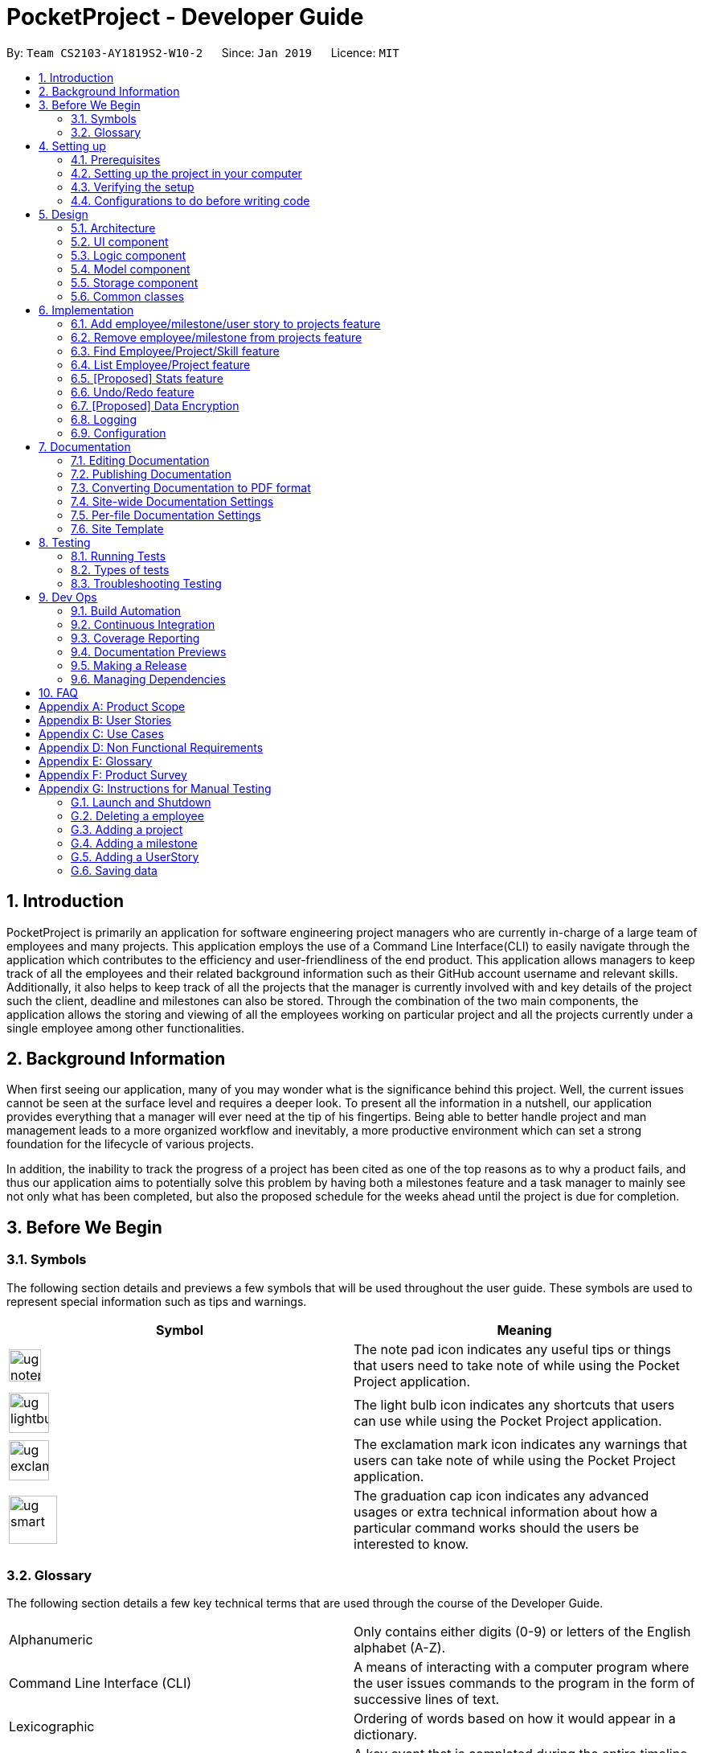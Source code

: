 = PocketProject - Developer Guide
:site-section: DeveloperGuide
:toc:
:toc-title:
:toc-placement: preamble
:sectnums:
:imagesDir: images
:stylesDir: stylesheets
:xrefstyle: full
ifdef::env-github[]
:tip-caption: :bulb:
:note-caption: :information_source:
:warning-caption: :warning:
:experimental:
endif::[]
:repoURL: https://github.com/cs2103-ay1819s2-w10-2/main

By: `Team CS2103-AY1819S2-W10-2`      Since: `Jan 2019`      Licence: `MIT`

== Introduction

PocketProject is primarily an application for software engineering project managers who are currently in-charge of
a large team of employees and many projects. This application employs the use of a Command Line Interface(CLI) to easily
navigate through the application which contributes to the efficiency and user-friendliness of the end product.
This application allows managers to keep track of all the employees and their related background information such as their
GitHub account username and relevant skills. Additionally, it also helps to keep track of all the projects that the manager
is currently involved with and key details of the project such the client, deadline and milestones can also be stored.
Through the combination of the two main components, the application allows the storing and viewing of all the employees
working on particular project and all the projects currently under a single employee among other functionalities.

== Background Information

When first seeing our application, many of you may wonder what is the significance
behind this project. Well, the current issues cannot be seen at the surface level and requires
a deeper look. To present all the information in a nutshell, our application provides
everything that a manager will ever need at the tip of his fingertips. Being able to better
handle project and man management leads to a more organized workflow and inevitably, a more
productive environment which can set a strong foundation for the lifecycle of various projects.

In addition, the inability to track the progress of a project has been cited as one of the top reasons
as to why a product fails, and thus our application aims to potentially solve this problem
by having both a milestones feature and a task manager to mainly see not only what has been completed, but
also the proposed schedule for the weeks ahead until the project is due for completion.

== Before We Begin

=== Symbols
The following section details and previews a few symbols that will
be used throughout the user guide. These symbols are used to represent
special information such as tips and warnings.

|===
|Symbol |Meaning

|image:ug-notepadpencil.png[width="40"]
|The note pad icon indicates any useful tips or things that users
need to take note of while using the Pocket Project application.

|image:ug-lightbulb.png[width="50"]
|The light bulb icon indicates any shortcuts
that users can use while using the Pocket Project application.

|image:ug-exclamation.png[width="50"]
|The exclamation mark icon indicates any warnings that users
 can take note of while using the Pocket Project application.

|image:ug-smart.png[width="60"]
|The graduation cap icon indicates any advanced usages or
 extra technical information about how a particular command works should the
 users be interested to know.
|===

=== Glossary
The following section details a few key technical terms that are used
through the course of the Developer Guide.


|===
|Alphanumeric|Only contains either digits (0-9) or letters of the English
                alphabet (A-Z).

|Command Line Interface (CLI)
|A means of interacting with a computer program where the user issues commands to the
 program in the form of successive lines of text.

|Lexicographic
|Ordering of words based on how it would appear in a dictionary.

|Milestone
|A key event that is completed during the entire timeline
 of the project.

|One-Based Indexing
|Way of numbering in which the initial element of a sequence is assigned the index 1.

|Zero-Based Indexing
|Way of numbering in which the initial element of a sequence is assigned the index 0.
|===

== Setting up

=== Prerequisites

. *JDK `9`* or later
+

|===
|image:ug-exclamation.png[width="50"]|JDK `10` on Windows will fail to run tests in <<UsingGradle#Running-Tests, headless mode>> due to a https://github.com/javafxports/openjdk-jfx/issues/66[JavaFX bug].
                                      Windows developers are highly recommended to use JDK `9`.
|===

. *IntelliJ* IDE
+
|===
|image:ug-notepadpencil.png[width="40"]|IntelliJ by default has Gradle and JavaFx plugins installed. +
                                      Do not disable them. If you have disabled them, go to `File` > `Settings` > `Plugins` to re-enable them.
|===

=== Setting up the project in your computer

. Fork this repo, and clone the fork to your computer
. Open IntelliJ (if you are not in the welcome screen, click `File` > `Close Project` to close the existing project dialog first)
. Set up the correct JDK version for Gradle
.. Click `Configure` > `Project Defaults` > `Project Structure`
.. Click `New...` and find the directory of the JDK
. Click `Import Project`
. Locate the `build.gradle` file and select it. Click `OK`
. Click `Open as Project`
. Click `OK` to accept the default settings
. Open a console and run the command `gradlew processResources` (Mac/Linux: `./gradlew processResources`). It should finish with the `BUILD SUCCESSFUL` message. +
This will generate all resources required by the application and tests.
. Open link:{repoURL}/blob/master/src/main/java/seedu/address/ui/MainWindow.java[`MainWindow.java`] and check for any code errors
.. Due to an ongoing https://youtrack.jetbrains.com/issue/IDEA-189060[issue] with some of the newer versions of IntelliJ, code errors may be detected even if the project can be built and run successfully
.. To resolve this, place your cursor over any of the code section highlighted in red. Press kbd:[ALT + ENTER], and select `Add '--add-modules=...' to module compiler options` for each error
. Repeat this for the test folder as well (e.g. check link:{repoURL}/blob/master/src/test/java/seedu/address/ui/HelpWindowTest.java[`HelpWindowTest.java`] for code errors, and if so, resolve it the same way)

=== Verifying the setup

. Run the `seedu.address.MainApp` and try a few commands
. <<Testing,Run the tests>> to ensure they all pass.

=== Configurations to do before writing code

==== Configuring the coding style

This project follows https://github.com/oss-generic/process/blob/master/docs/CodingStandards.adoc[oss-generic coding standards]. IntelliJ's default style is mostly compliant with ours but it uses a different import order from ours. To rectify,

. Go to `File` > `Settings...` (Windows/Linux), or `IntelliJ IDEA` > `Preferences...` (macOS)
. Select `Editor` > `Code Style` > `Java`
. Click on the `Imports` tab to set the order

* For `Class count to use import with '\*'` and `Names count to use static import with '*'`: Set to `999` to prevent IntelliJ from contracting the import statements
* For `Import Layout`: The order is `import static all other imports`, `import java.\*`, `import javax.*`, `import org.\*`, `import com.*`, `import all other imports`. Add a `<blank line>` between each `import`

Optionally, you can follow the <<UsingCheckstyle#, UsingCheckstyle.adoc>> document to configure Intellij to check style-compliance as you write code.

==== Updating documentation to match your fork

After forking the repo, the documentation will still have the SE-EDU branding and refer to the `se-edu/pocketproject` repo.

If you plan to develop this fork as a separate product (i.e. instead of contributing to `se-edu/pocketproject`), you should do the following:

. Configure the <<Docs-SiteWideDocSettings, site-wide documentation settings>> in link:{repoURL}/blob/master/build.gradle[`build.gradle`], such as the `site-name`, to suit your own project.

. Replace the URL in the attribute `repoURL` in link:{repoURL}/blob/master/docs/DeveloperGuide.adoc[`DeveloperGuide.adoc`] and link:{repoURL}/blob/master/docs/UserGuide.adoc[`UserGuide.adoc`] with the URL of your fork.

==== Setting up CI

Set up Travis to perform Continuous Integration (CI) for your fork. See <<UsingTravis#, UsingTravis.adoc>> to learn how to set it up.

After setting up Travis, you can optionally set up coverage reporting for your team fork (see <<UsingCoveralls#, UsingCoveralls.adoc>>).

|===
|image:ug-notepadpencil.png[width="40"]|Coverage reporting could be useful for a team repository that hosts the final version but it is not that useful for your personal fork.
|===

Optionally, you can set up AppVeyor as a second CI (see <<UsingAppVeyor#, UsingAppVeyor.adoc>>).

|===
|image:ug-notepadpencil.png[width="40"]|Having both Travis and AppVeyor ensures your App works on both Unix-based platforms and Windows-based platforms (Travis is Unix-based and AppVeyor is Windows-based)
|===


==== Getting started with coding

When you are ready to start coding,

1. Get some sense of the overall design by reading <<Design-Architecture>>.
2. Take a look at <<GetStartedProgramming>>.

== Design

[[Design-Architecture]]
=== Architecture

.Architecture Diagram
image::Architecture.png[width="600"]

The *_Architecture Diagram_* given above explains the high-level design of the App. Given below is a quick overview of each component.

[TIP]
The `.pptx` files used to create diagrams in this document can be found in the link:{repoURL}/blob/master/docs/diagrams/[diagrams] folder. To update a diagram, modify the diagram in the pptx file, select the objects of the diagram, and choose `Save as picture`.

`Main` has only one class called link:{repoURL}/blob/master/src/main/java/seedu/address/MainApp.java[`MainApp`]. It is responsible for,

* At app launch: Initializes the components in the correct sequence, and connects them up with each other.
* At shut down: Shuts down the components and invokes cleanup method where necessary.

<<Design-Commons,*`Commons`*>> represents a collection of classes used by multiple other components.
The following class plays an important role at the architecture level:

* `LogsCenter` : Used by many classes to write log messages to the App's log file.

The rest of the App consists of four components.

* <<Design-Ui,*`UI`*>>: The UI of the App.
* <<Design-Logic,*`Logic`*>>: The command executor.
* <<Design-Model,*`Model`*>>: Holds the data of the App in-memory.
* <<Design-Storage,*`Storage`*>>: Reads data from, and writes data to, the hard disk.

Each of the four components

* Defines its _API_ in an `interface` with the same name as the Component.
* Exposes its functionality using a `{Component Name}Manager` class.

For example, the `Logic` component (see the class diagram given below) defines it's API in the `Logic.java` interface and exposes its functionality using the `LogicManager.java` class.

.Class Diagram of the Logic Component
image::LogicClassDiagram.png[width="800"]

[discrete]
==== How the architecture components interact with each other

The _Sequence Diagram_ below shows how the components interact with each other for the scenario where the user issues the command `delete employee 1`.

.Component interactions for `delete employee 1` command
image::SDforDeletePerson.png[width="800"]

The sections below give more details of each component.

[[Design-Ui]]
=== UI component

.Structure of the UI Component
image::UiClassDiagram.png[width="800"]

*API* : link:{repoURL}/blob/master/src/main/java/seedu/address/ui/Ui.java[`Ui.java`]

The UI consists of a `MainWindow` that is made up of parts e.g.`CommandBox`, `ResultDisplay`, `EmployeeListPanel`, `StatusBarFooter`, `BrowserPanel` etc. All these, including the `MainWindow`, inherit from the abstract `UiPart` class.

The `UI` component uses JavaFx UI framework. The layout of these UI parts are defined in matching `.fxml` files that are in the `src/main/resources/view` folder. For example, the layout of the link:{repoURL}/blob/master/src/main/java/seedu/address/ui/MainWindow.java[`MainWindow`] is specified in link:{repoURL}/blob/master/src/main/resources/view/MainWindow.fxml[`MainWindow.fxml`]

The `UI` component,

* Executes user commands using the `Logic` component.
* Listens for changes to `Model` data so that the UI can be updated with the modified data.

[[Design-Logic]]
=== Logic component

[[fig-LogicClassDiagram]]
.Structure of the Logic Component
image::LogicClassDiagram.png[width="800"]

*API* :
link:{repoURL}/blob/master/src/main/java/seedu/address/logic/Logic.java[`Logic.java`]

.  `Logic` uses the `PocketProjectParser` class to parse the user command.
.  This results in a `Command` object which is executed by the `LogicManager`.
.  The command execution can affect the `Model` (e.g. adding a employee).
.  The result of the command execution is encapsulated as a `CommandResult` object which is passed back to the `Ui`.
.  In addition, the `CommandResult` object can also instruct the `Ui` to perform certain actions, such as displaying help to the user.

Given below is the Sequence Diagram for interactions within the `Logic` component for the `execute("delete 1")` API call.

.Interactions Inside the Logic Component for the `delete employee 1` Command
image::DeletePersonSdForLogic.png[width="800"]

[[Design-Model]]
=== Model component

.Structure of the Model Component
image::ModelClassDiagram.png[width="800"]

*API* : link:{repoURL}/blob/master/src/main/java/seedu/address/model/Model.java[`Model.java`]

The `Model`,

* stores a `UserPref` object that represents the user's preferences.
* stores the Pocket Project data.
* exposes an unmodifiable `ObservableList<Employee>` that can be 'observed' e.g. the UI can be bound to this list so that the UI automatically updates when the data in the list change.
* does not depend on any of the other three components.

[NOTE]
As a more OOP model, we can store a `Skill` list in `Pocket Project`, which `Employee` can reference. This would allow `Pocket Project` to only require one `Skill` object per unique `Skill`, instead of each `Employee` needing their own `Skill` object. An example of how such a model may look like is given below. +
 +
image:ModelClassBetterOopDiagram.png[width="800"]

[[Design-Storage]]
=== Storage component

.Structure of the Storage Component
image::StorageClassDiagram.png[width="800"]

*API* : link:{repoURL}/blob/master/src/main/java/seedu/address/storage/Storage.java[`Storage.java`]

The `Storage` component,

* can save `UserPref` objects in json format and read it back.
* can save the Pocket Project data in json format and read it back.

[[Design-Commons]]
=== Common classes

Classes used by multiple components are in the `seedu.address.commons` package.

== Implementation

This section describes some noteworthy details on how certain features are implemented.

// skill::addTo[]
=== Add employee/milestone/user story to projects feature
==== Current Implementation

This feature focuses on the adding of employees or milestones to a selected project and is mainly facilitated
by the model component of the PocketProject application. This feature supports two main commands:

* `addto [project name] employee [employee index]` -- removes the employee at index `[employee index]` in the list of all employees in the Pocket Project application.
* `addto [project name] milestone [milestone details]` -- adds the milestone specified in `[milestone details]` to the list of milestones in the project named `[project name]`.
* `addto [project name] userstory i/IMPORTANCE [story]` -- adds the user story specified in `[story]` to the list of user stories in the project with name `[project name]`

These operations are supported by the methods in the `Model` interface: `Model#addEmployeeTo(Project, Employee)`, `Model#addMilestoneTo(Project, Milestone)` and `Model#addUserStoryTo(Projectm UserStory)`.
These three methods only take in the project and employee/milestone as arguments as the correct Employee/Milestone/UserStory object would be located by
`AddEmployeeToCommand#excute()`, `AddMilestoneToCommand#execute()` or `AddUserStoryToCommand#execute()` before the methods of `Model` are called.

Given below is an example usage scenario and how the addition of employee/milestone/user story to a project feature behaves at each step.

`AddEmployeeTo Command`

Step 1. The user enters the command `list employees'. The app displays the list of employees in the Pocket Project by executing the `list` command.

Step 2. The user enters `addto Apollo employee 1`. The `LogicManager` passes the entered string to the `PocketProjectParser`. The `PocketProjectParser` parses the string received and identifies the command as falling under the class of `AddToCommand`
by the `addto` keyword and passes the rest of the string to the `AddToCommandParser` to identify which type of `AddToCommand` is being executed and what are the arguments.
The `AddToCommandParser` then creates command object and passes it to the `LogicManager` to be executed. The command execution will check the validity of the arguments and then call the methods of the `Model` component to add the corresponding object.

`AddMilestoneTo Command`

Step 1. The user enters the command `addto Apollo milestone [milestone details]'. The rest of the execution process is
similar to Step 2 of the `AddEmployeeTo Command` mentioned above. Only the object added is decided between an employee, user story or a
milestone depending on the user input.

`AddUserStoryTo Command`
Step 1. The user enters the command `addto Apollo userstory i/1 as a user i want to view user stories so that i can track them`. The rest of the
execution process is similar to Step 2 of the `AddEmployeeTo Command`.Only the object added is decided between an employee, user story or a
milestone depending on the user input.

image:ug-lightbulb.png[width="50"]
Tip: The `[project name]` entered must be valid and exists in the app. The `[employee index]` given must refer to some existing employee. Also,
the milestone added needs to be of the correct format. If not, exceptions would be thrown during the execution of the command.

==== Design Considerations
===== Aspect: How to structure the user story details to be inputted into the project

Alternative 1: Use a `regex` to indicate the importance/priority of a user story, then have the user key in the user story in the specified format `as a...i want to...so that...`(Current implementation)

Alternative 2: Use only `regex` to denote the different parts of a user story. For example, `i/` to denote the importance level, `u/` to denote user etc...

Alternative 3: Store the entire string as given by the user as it is and not parse the input.

Using alternative 3 is the simplest and most straight forward way to handle the user input, but it does not provide much functionality. As user stories should be organised and easy to read as a list,
we will need to use some sort of `TableView` or `ListView` to view the stories. Thus, using alternative 3 will only allow the entire string to be generated and is not user friendly.
Between alternative 2 and alternative 1, alternative 2 provides an easier way for the program to generate and partition the input using `regex` expressions. However, as there are many parts to a user
story, having to remember 4 different `regex` expressions may be hard for a user to remember and may be inconvenient. Using alternative 1 is a mix of both 2 and 3, which allows abit more flexibility
and smoothness for a user by allowing them to type in full sentences how they would normally do for a user story, while allowing proper classification of the components of the story to be able to
be displayed in the UI component as a `TableView`.


==== Future Planned Implementations

The following additional features are scheduled to be implemented in future version.

1. Add an alias to to the addto commands so that it is more user-friendly for users of this application. Users
can key in the two above mentioned commands by replacing `employee` with `e` and `milestone` with `m`. The commands can be
input as such:

* `addto [project name] e [employee index]` -- removes the employee at index `[employee index]` in the list of all employees in the Pocket Project application.
* `addto [project name] m [milestone details]` -- adds the milestone specified in `[milestone details]` to the list of milestones in the project named `[project name]`.

The commands will be processed in the same way without any other changes.

// end::addto[]

// skill::removefrom[]
=== Remove employee/milestone from projects feature
==== Current Implementation

The removing of employee,milestone or user story from projects is facilitated by the model component of the PocketProject.
This feature currently supports these three commands:

* `removefrom [project name] employee [employee index]` -- removes the employee at index `[employee index]` in the list of employees in the project named `[project name]`.
* `removefrom [project name] milestone [milestone index]` -- removes the milestone at index `[milestone index]` in the list of milestones in the project named `[project name]`.
* `removefrom [project name] userstory [userstory index]` -- removes the user story at index `[userstory index]` in the list of user stories in the project named `[project name]`.

These operations are supported by the methods in the `Model` interface: `Model#removeEmployeeFrom(Project, Employee)`, `Model#removeMilestoneFrom(Project, Milestone)` and `Model#removeUserStoryFrom(Project, UserStory)`.
The methods does not take in indices as arguments since the corresponding Employee,Milestone or UserStory object associated with the Project object would be found by `RemoveEmployeeFromCommand#excute()`, `RemoveMilestoneFromCommand#execute()` or `RemoveUserStoryFromCommand#execute()`
before the methods of `Model` are called.
The sequence diagram for the execution of the removing of employee from a project is as follows, the sequence for the removal of milestone and user stories are similar:

image::remove_employee_from_sequence_diagram.png[width="1000"]

Given below is an example usage scenario and how the removal of employee/milestone/user story feature behaves at each step.

Step 1. The user enters the command `view project Apollo'. The app displays the list of employees and milestones in the project named "Apollo" by executing the `view` command.

Step 2. The user enters `removefrom Apollo employee 1`. The `LogicManager` passes the entered string to the `PocketProjectParser`. The `PocketProjectParser` parses the string received and identifies the command as falling under the class of `RemoveFromCommand` (which constitutes of `RemoveEmployeeFromCommand`
and `RemoveMilestoneFromCommand` by the `removefrom` keyword and passes the rest of the string to the `RemoveFromCommandParser` to identify which type of `RemoveFromCommand` is being executed and what are the arguments.
The `RemoveFromCommandParser` then creates command object and passes it to the `LogicManager` to be executed. The command execution will check the validity of the arguments and then call the methods of the `Model` component to remove the corresponding objects.

Step 3. The user executes 'removefrom Apollo milestone 2'. The execution of this command is similar to step 2, just that the type of object changes from `Employee` to `Milestone`.

image:ug-lightbulb.png[width="50"]
Tip: The `[project name]` entered must be valid and exists in the app. The `[employee index]` or `[milestone index]` given must refer to some existing employee or milestone. If not, exceptions would be thrown during the execution of the command.

==== Design Considerations

===== Aspect: How the command string (e.g. `removefrom Apollo employee 1`) is parsed

Alternative 1: Let `PocketProjectParser` handle the whole string and construct the command.

Alternative 2: Having 2 parsing stages where the `PocketProjectParser` identify that the command string is trying to execute a `RemoveFromCommand` from the `removefrom` key word, then passes
the rest of the string to another specialized `RemoveFromCommandParser`. (current implementation)

Using alternative 2 is better  as it provides better abstraction as the details of the 2 different types of `RemoveFromCommand` will be hidden away, hence it is more in line with OOP principles.
There will also be less clutter in `PocketProjectParser` as there are already a lot of other commands being parsed.

// end::removefrom[]

=== Find Employee/Project/Skill feature
==== Current Implementation
For the current `find` feature, there are 3 main commands that the user can execute:

    1. `find employee [keywords]` - display employees with name containing keywords
    2. `find project [keywords]` - display projects with name containing keywords
    3. `find skill [keywords]` - display employees who has skills matching the keywords

The `FindCommandParser` differentiate these 3 commands based on the `COMMAND_KEYWORDS` entered by the users (e.g. employee/project/skill).

The following sequence diagram shows how the `find employee` command works:

image::findcommand_sequence_diagram.png[width="1000"]

Usage Scenario example for `find employee`:

1. User executes `find employee John` to look for employees whose names contains the word 'John'.
2. `PocketProjectParser` will parse and identify the command as a `FindCommand` and pass on the argument `employee John` to `FindCommandParser`.
3.  `FindCommandParser` identify the command based on the `COMMAND_KEYWORD` employee.
4. `find employee` command is executed. Employees with name consisting the keywords are filtered out from the employeelist and the `filteredEmployees` list which is the list displayed on the ui is updated.

The working mechanism for `find project` is similar to `find employee`. Instead of updating the `filteredEmployees`, `filteredProjects` is updated instead to display the list of projects with name consisting the keywords.

For `find skill` command, the `List<Skills>skills` from employee is retrieved as a `String` to match against the keywords. Then the matched employees are filtered and displayed on the ui.

==== Design Considerations

===== Aspect: How `find` command is parsed
Alternative 1: Have a nested `FindCommandParser` (current implementation)

Alternative 2: Let `PocketProjectParser` handle parsing of all the `find` commands

Using Alternative 1 is better as it provides better abstraction as the details of the 3 different commands will be hidden away. Hence it is more in line with OOP principles. There will also be less clutter in `FindCommandParser` as there are already a lot of other commands being parsed.

// skill::undoredo[]

=== List Employee/Project feature
==== Current implementation
For the current list feature, there are 2 main commands that the user can execute:

    1. `list employee` - displays all employees
    2. `list project` - displays all projects

The `ListCommandParser` will parse the user input based on the `COMMAND_KEYWORD` entered by the user, and then execute the appropriate command based on the keyword given.

The following sequence diagram shows how the list employee command works:

image::listcommand_sequence_diagram.png[width="1000"]

Usage Scenario example for `list employee`:

1.	User executes `list employee` to list all employees in PocketProject.
2.	`PocketProjectParser` will parse and identify the command as a `ListCommand` and pass the argument employee to `ListCommandParser`.
3.	`ListCommandParser` identifies the command to execute based on the `COMMAND_KEYWORD` and returns a `ListEmployeeCommand`.
4.	`LogicManager` then executes `ListEmployeeCommand`. All the employees in PocketProject will be returned by the `filteredEmployees` list.

The mechanism for `list project` is similar to `list employee`, apart from the fact that a `ListProjectCommand` is executed instead.

==== Design Considerations
===== Aspect: How `list command` is parsed
Alternative 1: Have a separate command parser for all `list` commands (current implementation)

Alternative 2: Let `PocketProjectParser` handle parsing of all the `list` commands

Using Alternative 1 is better as it provides better abstraction as the `listCommandParser` will handle all `list` commands. It also reduces the cluttering in the main `PocketProjectParser`.

// skill::stats[]
=== [Proposed] Stats feature
==== Planned Implementation

The displaying of statistics in Pocket Project will be facilitated by the model component. This feature is
planned to support 1 main command:

* `stats` -- Displays the total number of projects and the respective number of ongoing and completed projects

The operation will be supported by the methods in the `Model` interface: `Model#getProjectList()` and `Model#getCompletedProjectList`.
These two methods each will retrieve an unmodifiable list of ongoing projects and completed projects respectively.


The following sequence diagram shows how the stats command will work:

image::stats_sequence_diagram.png[width="1000"]

Usage Scenario example for `stats`:

1.	User executes `stats` to view project statistics in Pocket Project.
2.	`PocketProjectParser` will parse and identify the command as a `StatsCommand` and returns a `StatsCommand`.
3.	`LogicManager` then executes `StatsCommand`, calling the `Model#getProjectList()` and `Model#getCompletedProjectList()` methods
 which return the list of ongoing and completed projects respectively.
4.  `StatsCommand` then returns the total number of projects and the respective number of ongoing and completed projects.

==== Design Considerations
===== Aspect: How the number of projects is obtained.
Alternative 1: Obtain the required project lists through `Model` and and get the size of the lists.

Alternative 2: Let `UniqueProjectList` keep track of the number of projects and implement a `UniqueProjectList#getSize()` method which is called by `StatsCommand`.

Using Alternative 1 is better as the Pocket Project statistics only need to be displayed when the user executes `stats`.
Alternative 2 would require additional checks to ensure that there is live update of project statistics in `UniqueProjectList` every time a project is added, deleted or completed.


// end::stats[]

=== Undo/Redo feature
==== Current Implementation

The undo/redo mechanism is facilitated by `VersionedPocketProject`.
It extends `PocketProject` with an undo/redo history, stored internally as an `pocketProjectStateList` and `currentStatePointer`.
Additionally, it implements the following operations:

* `VersionedPocketProject#commit()` -- Saves the current pocket project state in its history.
* `VersionedPocketProject#undo()` -- Restores the previous pocket project state from its history.
* `VersionedPocketProject#redo()` -- Restores a previously undone pocket project state from its history.

These operations are exposed in the `Model` interface as `Model#commitPocketProject()`, `Model#undoPocketProject()` and `Model#redoPocketProject()` respectively.

Given below is an example usage scenario and how the undo/redo mechanism behaves at each step.

Step 1. The user launches the application for the first time. The `VersionedPocketProject` will be initialized with the initial pocket project state, and the `currentStatePointer` pointing to that single pocket project state.

image::UndoRedoStartingStateListDiagram.png[width="800"]

Step 2. The user executes `delete 5` command to delete the 5th employee in the pocket project. The `delete` command calls `Model#commitPocketProject()`, causing the modified state of the pocket project after the `delete 5` command executes to be saved in the `pocketProjectStateList`, and the `currentStatePointer` is shifted to the newly inserted pocket project state.

image::UndoRedoNewCommand1StateListDiagram.png[width="800"]

Step 3. The user executes `add n/David ...` to add a new employee. The `add` command also calls `Model#commitPocketProject()`, causing another modified pocket project state to be saved into the `pocketProjectStateList`.

image::UndoRedoNewCommand2StateListDiagram.png[width="800"]

[NOTE]
If a command fails its execution, it will not call `Model#commitPocketProject()`, so the pocket project state will not be saved into the `pocketProjectStateList`.

Step 4. The user now decides that adding the employee was a mistake, and decides to undo that action by executing the `undo` command. The `undo` command will call `Model#undoPocketProject()`, which will shift the `currentStatePointer` once to the left, pointing it to the previous Pocket Project state, and restores the Pocket Project to that state.

image::UndoRedoExecuteUndoStateListDiagram.png[width="800"]

[NOTE]
If the `currentStatePointer` is at index 0, pointing to the initial Pocket Project state, then there are no previous Pocket Project states to restore. The `undo` command uses `Model#canUndoPocketProject()` to check if this is the case. If so, it will return an error to the user rather than attempting to perform the undo.

The following sequence diagram shows how the undo operation works:

image::UndoRedoSequenceDiagram.png[width="800"]

The `redo` command does the opposite -- it calls `Model#redoPocketProject()`, which shifts the `currentStatePointer` once to the right, pointing to the previously undone state, and restores the Pocket Project to that state.

[NOTE]
If the `currentStatePointer` is at index `pocketProjectStateList.size() - 1`, pointing to the latest Pocket Project state, then there are no undone Pocket Project states to restore. The `redo` command uses `Model#canRedoPocketProject()` to check if this is the case. If so, it will return an error to the user rather than attempting to perform the redo.

Step 5. The user then decides to execute the command `list`. Commands that do not modify the Pocket Project, such as `list`, will usually not call `Model#commitPocketProject()`, `Model#undoPocketProject()` or `Model#redoPocketProject()`. Thus, the `pocketProjectStateList` remains unchanged.

image::UndoRedoNewCommand3StateListDiagram.png[width="800"]

Step 6. The user executes `clear`, which calls `Model#commitPocketProject()`. Since the `currentStatePointer` is not pointing at the end of the `pocketProjectStateList`, all pocket project states after the `currentStatePointer` will be purged. We designed it this way because it no longer makes sense to redo the `add n/David ...` command. This is the behavior that most modern desktop applications follow.

image::UndoRedoNewCommand4StateListDiagram.png[width="800"]

The following activity diagram summarizes what happens when a user executes a new command:

image::UndoRedoActivityDiagram.png[width="650"]

==== Design Considerations

===== Aspect: How undo & redo executes

* **Alternative 1 (current choice):** Saves the entire Pocket Project.
** Pros: Easy to implement.
** Cons: May have performance issues in terms of memory usage.
* **Alternative 2:** Individual command knows how to undo/redo by itself.
** Pros: Will use less memory (e.g. for `delete`, just save the employee being deleted).
** Cons: We must ensure that the implementation of each individual command are correct.

===== Aspect: Data structure to support the undo/redo commands

* **Alternative 1 (current choice):** Use a list to store the history of Pocket Project states.
** Pros: Easy for new Computer Science student undergraduates to understand, who are likely to be the new incoming developers of our project.
** Cons: Logic is duplicated twice. For example, when a new command is executed, we must remember to update both `HistoryManager` and `VersionedPocketProject`.
* **Alternative 2:** Use `HistoryManager` for undo/redo
** Pros: We do not need to maintain a separate list, and just reuse what is already in the codebase.
** Cons: Requires dealing with commands that have already been undone: We must remember to skip these commands. Violates Single Responsibility Principle and Separation of Concerns as `HistoryManager` now needs to do two different things.
// end::undoredo[]

// skill::dataencryption[]
=== [Proposed] Data Encryption

_{Explain here how the data encryption feature will be implemented}_

// end::dataencryption[]

=== Logging

We are using `java.util.logging` package for logging. The `LogsCenter` class is used to manage the logging levels and logging destinations.

* The logging level can be controlled using the `logLevel` setting in the configuration file (See <<Implementation-Configuration>>)
* The `Logger` for a class can be obtained using `LogsCenter.getLogger(Class)` which will log messages according to the specified logging level
* Currently log messages are output through: `Console` and to a `.log` file.

*Logging Levels*

* `SEVERE` : Critical problem detected which may possibly cause the termination of the application
* `WARNING` : Can continue, but with caution
* `INFO` : Information showing the noteworthy actions by the App
* `FINE` : Details that is not usually noteworthy but may be useful in debugging e.g. print the actual list instead of just its size

[[Implementation-Configuration]]
=== Configuration

Certain properties of the application can be controlled (e.g user prefs file location, logging level) through the configuration file (default: `config.json`).

== Documentation

We use asciidoc for writing documentation.

[NOTE]
We chose asciidoc over Markdown because asciidoc, although a bit more complex than Markdown, provides more flexibility in formatting.

=== Editing Documentation

See <<UsingGradle#rendering-asciidoc-files, UsingGradle.adoc>> to learn how to render `.adoc` files locally to preview the end result of your edits.
Alternatively, you can download the AsciiDoc plugin for IntelliJ, which allows you to preview the changes you have made to your `.adoc` files in real-time.

=== Publishing Documentation

See <<UsingTravis#deploying-github-pages, UsingTravis.adoc>> to learn how to deploy GitHub Pages using Travis.

=== Converting Documentation to PDF format

We use https://www.google.com/chrome/browser/desktop/[Google Chrome] for converting documentation to PDF format, as Chrome's PDF engine preserves hyperlinks used in webpages.

Here are the steps to convert the project documentation files to PDF format.

.  Follow the instructions in <<UsingGradle#rendering-asciidoc-files, UsingGradle.adoc>> to convert the AsciiDoc files in the `docs/` directory to HTML format.
.  Go to your generated HTML files in the `build/docs` folder, right click on them and select `Open with` -> `Google Chrome`.
.  Within Chrome, click on the `Print` option in Chrome's menu.
.  Set the destination to `Save as PDF`, then click `Save` to save a copy of the file in PDF format. For best results, use the settings indicated in the screenshot below.

.Saving documentation as PDF files in Chrome
image::chrome_save_as_pdf.png[width="300"]

[[Docs-SiteWideDocSettings]]
=== Site-wide Documentation Settings

The link:{repoURL}/blob/master/build.gradle[`build.gradle`] file specifies some project-specific https://asciidoctor.org/docs/user-manual/#attributes[asciidoc attributes] which affects how all documentation files within this project are rendered.

[TIP]
Attributes left unset in the `build.gradle` file will use their *default value*, if any.

[cols="1,2a,1", options="header"]
.List of site-wide attributes
|===
|Attribute name |Description |Default value

|`site-name`
|The name of the website.
If set, the name will be displayed near the top of the page.
|_not set_

|`site-githuburl`
|URL to the site's repository on https://github.com[GitHub].
Setting this will add a "View on GitHub" link in the navigation bar.
|_not set_

|`site-seedu`
|Define this attribute if the project is an official SE-EDU project.
This will render the SE-EDU navigation bar at the top of the page, and add some SE-EDU-specific navigation items.
|_not set_

|===

[[Docs-PerFileDocSettings]]
=== Per-file Documentation Settings

Each `.adoc` file may also specify some file-specific https://asciidoctor.org/docs/user-manual/#attributes[asciidoc attributes] which affects how the file is rendered.

Asciidoctor's https://asciidoctor.org/docs/user-manual/#builtin-attributes[built-in attributes] may be specified and used as well.

[TIP]
Attributes left unset in `.adoc` files will use their *default value*, if any.

[cols="1,2a,1", options="header"]
.List of per-file attributes, excluding Asciidoctor's built-in attributes
|===
|Attribute name |Description |Default value

|`site-section`
|Site section that the document belongs to.
This will cause the associated item in the navigation bar to be highlighted.
One of: `UserGuide`, `DeveloperGuide`, ``LearningOutcomes``{asterisk}, `AboutUs`, `ContactUs`

_{asterisk} Official SE-EDU projects only_
|_not set_

|`no-site-header`
|Set this attribute to remove the site navigation bar.
|_not set_

|===

=== Site Template

The files in link:{repoURL}/blob/master/docs/stylesheets[`docs/stylesheets`] are the https://developer.mozilla.org/en-US/docs/Web/CSS[CSS stylesheets] of the site.
You can modify them to change some properties of the site's design.

The files in link:{repoURL}/blob/master/docs/templates[`docs/templates`] controls the rendering of `.adoc` files into HTML5.
These template files are written in a mixture of https://www.ruby-lang.org[Ruby] and http://slim-lang.com[Slim].

[WARNING]
====
Modifying the template files in link:{repoURL}/blob/master/docs/templates[`docs/templates`] requires some knowledge and experience with Ruby and Asciidoctor's API.
You should only modify them if you need greater control over the site's layout than what stylesheets can provide.
The SE-EDU team does not provide support for modified template files.
====

[[Testing]]
== Testing

=== Running Tests

There are three ways to run tests.

[TIP]
The most reliable way to run tests is the 3rd one. The first two methods might fail some GUI tests due to platform/resolution-specific idiosyncrasies.

*Method 1: Using IntelliJ JUnit test runner*

* To run all tests, right-click on the `src/test/java` folder and choose `Run 'All Tests'`
* To run a subset of tests, you can right-click on a test package, test class, or a test and choose `Run 'ABC'`

*Method 2: Using Gradle*

* Open a console and run the command `gradlew clean allTests` (Mac/Linux: `./gradlew clean allTests`)

[NOTE]
See <<UsingGradle#, UsingGradle.adoc>> for more info on how to run tests using Gradle.

*Method 3: Using Gradle (headless)*

Thanks to the https://github.com/TestFX/TestFX[TestFX] library we use, our GUI tests can be run in the _headless_ mode. In the headless mode, GUI tests do not show up on the screen. That means the developer can do other things on the Computer while the tests are running.

To run tests in headless mode, open a console and run the command `gradlew clean headless allTests` (Mac/Linux: `./gradlew clean headless allTests`)

=== Types of tests

We have two types of tests:

.  *GUI Tests* - These are tests involving the GUI. They include,
.. _System Tests_ that test the entire App by simulating user actions on the GUI. These are in the `systemtests` package.
.. _Unit tests_ that test the individual components. These are in `seedu.address.ui` package.
.  *Non-GUI Tests* - These are tests not involving the GUI. They include,
..  _Unit tests_ targeting the lowest level methods/classes. +
e.g. `seedu.address.commons.StringUtilTest`
..  _Integration tests_ that are checking the integration of multiple code units (those code units are assumed to be working). +
e.g. `seedu.address.storage.StorageManagerTest`
..  Hybrids of unit and integration tests. These test are checking multiple code units as well as how the are connected together. +
e.g. `seedu.address.logic.LogicManagerTest`


=== Troubleshooting Testing
**Problem: `HelpWindowTest` fails with a `NullPointerException`.**

* Reason: One of its dependencies, `HelpWindow.html` in `src/main/resources/docs` is missing.
* Solution: Execute Gradle task `processResources`.

== Dev Ops

=== Build Automation

See <<UsingGradle#, UsingGradle.adoc>> to learn how to use Gradle for build automation.

=== Continuous Integration

We use https://travis-ci.org/[Travis CI] and https://www.appveyor.com/[AppVeyor] to perform _Continuous Integration_ on our projects. See <<UsingTravis#, UsingTravis.adoc>> and <<UsingAppVeyor#, UsingAppVeyor.adoc>> for more details.

=== Coverage Reporting

We use https://coveralls.io/[Coveralls] to track the code coverage of our projects. See <<UsingCoveralls#, UsingCoveralls.adoc>> for more details.

=== Documentation Previews
When a pull request has changes to asciidoc files, you can use https://www.netlify.com/[Netlify] to see a preview of how the HTML version of those asciidoc files will look like when the pull request is merged. See <<UsingNetlify#, UsingNetlify.adoc>> for more details.

=== Making a Release

Here are the steps to create a new release.

.  Update the version number in link:{repoURL}/blob/master/src/main/java/seedu/address/MainApp.java[`MainApp.java`].
.  Generate a JAR file <<UsingGradle#creating-the-jar-file, using Gradle>>.
.  Tag the repo with the version number. e.g. `v0.1`
.  https://help.github.com/articles/creating-releases/[Create a new release using GitHub] and upload the JAR file you created.

=== Managing Dependencies

A project often depends on third-party libraries. For example, Pocket Project depends on the https://github.com/FasterXML/jackson[Jackson library] for JSON parsing. Managing these _dependencies_ can be automated using Gradle. For example, Gradle can download the dependencies automatically, which is better than these alternatives:

[loweralpha]
. Include those libraries in the repo (this bloats the repo size)
. Require developers to download those libraries manually (this creates extra work for developers)

== FAQ

*Q*: How do I transfer my data to another Computer?

*A*: Install the app in the other computer and overwrite the empty data file it creates with the file that contains the
data of your previous Pocket Project folder.

[appendix]
== Product Scope

*Target user profile*:

* has a need to manage a significant number of employees and software engineering projects
* prefer desktop apps over other types
* can type fast
* prefers typing over mouse input
* is reasonably comfortable using CLI apps

*Value proposition*: manage employees and projects faster than a typical mouse/GUI driven app

[appendix]
== User Stories

Priorities: High (must have) - `* * \*`, Medium (nice to have) - `* \*`, Low (unlikely to have) - `*`

[width="59%",cols="22%,<23%,<25%,<30%",options="header",]
|=======================================================================
|Priority |As a ... |I want to ... |So that I can...
|`* * *` |Software engineering project manager |Be able to add/delete projects in the app |Keep track of any new projects and remove unnecessary entries

|`* * *` |Software engineering project manager |See all the current ongoing projects listed by importance |Keep track of which projects require immediate attention

|`* * *` |Software engineering project manager |Find all employees that have a certain skill |Assign the right people with the required skills to the right projects

|`* * *` |Software engineering project manager |Add/delete skills from employees |Update the skills possessed by employees as and when required

|`* *` |Software engineering project manager |See total number of projects listed as completed and ongoing|Keep track of how many projects have been successfully completed and the number of ongoing projects at a glance

|`* *` |Software engineering project manager |See a recommended list of employees based on the skill requirement of a project|Easily assign employees with the required skills to the project
|=======================================================================

_{More to be added}_

[appendix]
== Use Cases

(For all use cases below, the *System* is the `PocketProject` and the *Actor* is the `user`, unless specified otherwise)

[discrete]
=== Use case: Delete employee

*MSS*

1.  User requests to list employees
2.  PocketProject shows a list of employees
3.  User requests to delete a specific employee in the list
4.  PocketProject deletes the employee
+
Use case ends.

*Extensions*

[none]
* 2a. The list is empty.
+
Use case ends.

* 3a. The given index is invalid.
+
[none]
** 3a1. PocketProject shows an error message.
+
Use case resumes at step 2.

_{More to be added}_

[appendix]
== Non Functional Requirements

.  Should work on any <<mainstream-os,mainstream OS>> as long as it has Java `9` or higher installed.
.  Should be able to hold up to 1000 employees without a noticeable sluggishness in performance for typical usage.
.  A user with above average typing speed for regular English text (i.e. not code, not system admin commands) should be able to accomplish most of the tasks faster using commands than using the mouse.

_{More to be added}_

[appendix]
== Glossary

[[mainstream-os]] Mainstream OS::
Windows, Linux, Unix, OS-X


[appendix]
== Product Survey

*Product Name*

Author: ...

Pros:

* ...
* ...

Cons:

* ...
* ...

[appendix]
== Instructions for Manual Testing

Given below are instructions to test the app manually.

[NOTE]
These instructions only provide a starting point for testers to work on; testers are expected to do more _exploratory_ testing.

=== Launch and Shutdown

. Initial launch

.. Download the jar file and copy into an empty folder
.. Double-click the jar file +
   Expected: Shows the GUI with a set of sample contacts. The window size may not be optimum.

. Saving window preferences

.. Resize the window to an optimum size. Move the window to a different location. Close the window.
.. Re-launch the app by double-clicking the jar file. +
   Expected: The most recent window size and location is retained.

_{ more test cases ... }_

=== Deleting a employee

. Deleting a employee while all employees are listed

.. Prerequisites: List all employees using the `list` command. Multiple employees in the list.
.. Test case: `delete 1` +
   Expected: First contact is deleted from the list. Details of the deleted contact shown in the status message. Timestamp in the status bar is updated.
.. Test case: `delete 0` +
   Expected: No employee is deleted. Error details shown in the status message. Status bar remains the same.
.. Other incorrect delete commands to try: `delete`, `delete x` (where x is larger than the list size) _{give more}_ +
   Expected: Similar to previous.

_{ more test cases ... }_

=== Adding a project

. Adding a new project

.. Prerequisite: Project list doesn't already contain a project named 'Apollo'.
.. Test case: `add project n/Apollo c/SymbCorp d/23/11/2020` +
   Expected: A new project is added to the list. Details of the added project shown in the status message. Timestamp in the status bar is updated.
.. Test case: `add project n/Ap.ollo c/SymbCorp d/23/11/2020` +
   Expected: No new project is added. Invalid project name error details shown in the status message. Status bar remains the same.
.. Test case: `add project n/Apollo c/Symb.Corp d/23/11/2020` +
   Expected: No new project is added. Invalid client name error details shown in the status message. Status bar remains the same.
.. Test case: `add project n/Apollo c/SymbCorp d/30/02/2020` +
   Expected: No new project is added. Invalid date error details shown in the status message. Status bar remains the same.
.. Test case: `add project c/SymbCorp d/23/11/2020` +
   Expected: No new project is added. Invalid command format error details shown in the status message. Status bar remains the same.
.. Test case: `add project n/Apollo d/23/11/2020` +
   Expected: No new project is added. Invalid command format error details shown in the status message. Status bar remains the same.
.. Test case: `add project n/Apollo c/SymbCorp` +
   Expected: No new project is added. Invalid command format error details shown in the status message. Status bar remains the same.

. Adding a new project that has at most 1 field different from an existing project.

.. Prerequisite: This test case assumes that the command `add project n/Apollo c/SymbCorp d/23/11/2020` has been entered successfully at least once before.
.. Test case: `add project n/Apollo c/SymbCorp d/23/11/2020` +
   Expected: No new project is added. Duplicate project error details shown in status message. Status bar remains the same.
.. Test case: `add project n/Apollo1 c/SymbCorp d/23/11/2020` +
   Expected: A new project is added to the list. Details of the added project shown in the status message. Timestamp in the status bar is updated.
.. Test case: `add project n/Apollo c/SymbCorp1 d/23/11/2020` +
   Expected: No new project is added. Duplicate project error details shown in status message. Status bar remains the same.
.. Test case: `add project n/Apollo c/SymbCorp d/10/11/2020` +
   Expected: No new project is added. Duplicate project error details shown in status message. Status bar remains the same.

=== Adding a milestone

. Adding a milestone to a project

.. Prerequisite: The project list contains a project with name 'Apollo' but not a project with name 'Not Found'. 'Apollo' doesn't already contain milestones with names 'Finished UserGuide' and 'Finished DevGuide'.
.. Test case: `addto Apollo milestone Finished UserGuide 23/04/2019` +
   Expected: A new milestone is added to 'Apollo'. Details of the added milestone shown in the status message. Timestamp in the status bar is updated.
.. Test case: `addto Not Found milestone Finished UserGuide 23/04/2019` +
   Expected: No new milestone is added. Invalid project name error details shown in status message. Status bar remains the same.
.. Test case: `addto Apollo milestone 23/04/2019` +
   Expected: No new milestone is added. Invalid command format error details shown in status message. Status bar remains the same.
.. Test case: `addto Apollo milestone Finished UserGuide 234/04/2019` +
   Expected: No new milestone is added. Invalid command format error details shown in status message. Status bar remains the same.

. Adding a new milestone that has at most 1 field different from an existing milestone in a project.

.. Prerequisite: This test case assumes that the command `addto Apollo milestone Finished UserGuide 23/04/2019` has been entered successfully at least once before.
.. Test case: `addto Apollo milestone Finished UserGuide 23/04/2019` +
   Expected: No new milestone is added. Duplicate milestone error details shown in status message. Status bar remains the same.
.. Test case: `addto Apollo milestone Finished DevGuide 23/04/2019` +
   Expected: A new milestone is added to 'Apollo'. Details of the added milestone shown in the status message. Timestamp in the status bar is updated.
.. Test case: `addto Apollo milestone Finished UserGuide 11/04/2019` +
   Expected: A new milestone is added to 'Apollo'. Details of the added milestone shown in the status message. Timestamp in the status bar is updated.

=== Adding a UserStory

. Adding a new user story to a project

.. Prerequisites: The project list contains a project with name 'Apollo' but not a project with name 'Not Found'.
.. Test case: `addto Apollo userstory as a project manager i want to add employees into a project so that i can track which employees are in a project i/2` +
   Expected: A new user story is added to 'Apollo'. Details of the added user story shown in the status message. Timestamp in the status bar is updated.
.. Test case: `addto Apollo userstory as a project manager i want to add employees into a project so that i can track which employees are in a project i/4` +
   Expected: No new user story is added. Invalid command format error details shown in status message. Status bar remains the same.
.. Other invalid add userstory commands to try: `addto Apollo userstory x AAA y AAA z AAA` (where expected `x` = as a, `y` = i want to, `z` = so that, `AAA` can be anything. Modify `x` or `y` or `z` to be different from expected.) +
   Expected: Similar to previous.

=== Saving data

. Dealing with missing/corrupted data files

.. _{explain how to simulate a missing/corrupted file and the expected behavior}_

_{ more test cases ... }_

